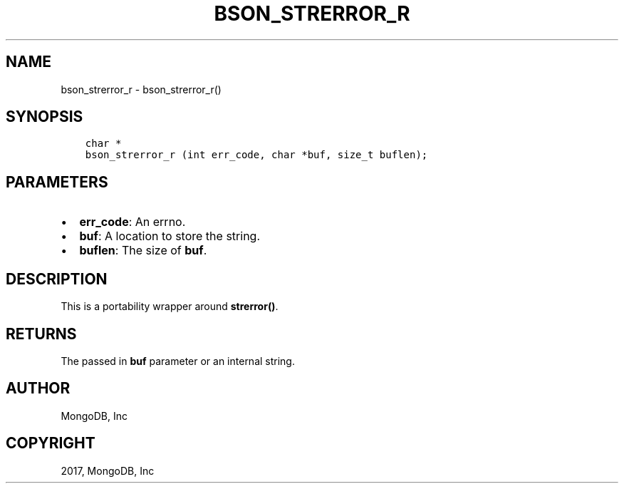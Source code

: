 .\" Man page generated from reStructuredText.
.
.TH "BSON_STRERROR_R" "3" "Oct 11, 2017" "1.8.1" "Libbson"
.SH NAME
bson_strerror_r \- bson_strerror_r()
.
.nr rst2man-indent-level 0
.
.de1 rstReportMargin
\\$1 \\n[an-margin]
level \\n[rst2man-indent-level]
level margin: \\n[rst2man-indent\\n[rst2man-indent-level]]
-
\\n[rst2man-indent0]
\\n[rst2man-indent1]
\\n[rst2man-indent2]
..
.de1 INDENT
.\" .rstReportMargin pre:
. RS \\$1
. nr rst2man-indent\\n[rst2man-indent-level] \\n[an-margin]
. nr rst2man-indent-level +1
.\" .rstReportMargin post:
..
.de UNINDENT
. RE
.\" indent \\n[an-margin]
.\" old: \\n[rst2man-indent\\n[rst2man-indent-level]]
.nr rst2man-indent-level -1
.\" new: \\n[rst2man-indent\\n[rst2man-indent-level]]
.in \\n[rst2man-indent\\n[rst2man-indent-level]]u
..
.SH SYNOPSIS
.INDENT 0.0
.INDENT 3.5
.sp
.nf
.ft C
char *
bson_strerror_r (int err_code, char *buf, size_t buflen);
.ft P
.fi
.UNINDENT
.UNINDENT
.SH PARAMETERS
.INDENT 0.0
.IP \(bu 2
\fBerr_code\fP: An errno.
.IP \(bu 2
\fBbuf\fP: A location to store the string.
.IP \(bu 2
\fBbuflen\fP: The size of \fBbuf\fP\&.
.UNINDENT
.SH DESCRIPTION
.sp
This is a portability wrapper around \fBstrerror()\fP\&.
.SH RETURNS
.sp
The passed in \fBbuf\fP parameter or an internal string.
.SH AUTHOR
MongoDB, Inc
.SH COPYRIGHT
2017, MongoDB, Inc
.\" Generated by docutils manpage writer.
.
